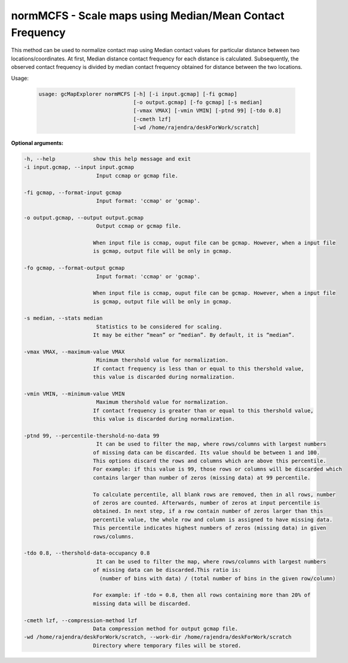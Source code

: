 normMCFS - Scale maps using Median/Mean Contact Frequency
---------------------------------------------------------

This method can be used to normalize contact map using Median contact values
for particular distance between two locations/coordinates. At first, Median
distance contact frequency for each distance is calculated. Subsequently,
the observed contact frequency is divided by median contact frequency obtained
for distance between the two locations.

Usage:

  .. code-block:: bash

    usage: gcMapExplorer normMCFS [-h] [-i input.gcmap] [-fi gcmap]
                                  [-o output.gcmap] [-fo gcmap] [-s median]
                                  [-vmax VMAX] [-vmin VMIN] [-ptnd 99] [-tdo 0.8]
                                  [-cmeth lzf]
                                  [-wd /home/rajendra/deskForWork/scratch]




**Optional arguments:**

.. code-block:: bash

  -h, --help            show this help message and exit
  -i input.gcmap, --input input.gcmap
                         Input ccmap or gcmap file.

  -fi gcmap, --format-input gcmap
                         Input format: 'ccmap' or 'gcmap'.

  -o output.gcmap, --output output.gcmap
                         Output ccmap or gcmap file.

                        When input file is ccmap, ouput file can be gcmap. However, when a input file
                        is gcmap, output file will be only in gcmap.

  -fo gcmap, --format-output gcmap
                         Input format: 'ccmap' or 'gcmap'.

                        When input file is ccmap, ouput file can be gcmap. However, when a input file
                        is gcmap, output file will be only in gcmap.

  -s median, --stats median
                         Statistics to be considered for scaling.
                        It may be either “mean” or “median”. By default, it is “median”.

  -vmax VMAX, --maximum-value VMAX
                         Minimum thershold value for normalization.
                        If contact frequency is less than or equal to this thershold value,
                        this value is discarded during normalization.

  -vmin VMIN, --minimum-value VMIN
                         Maximum thershold value for normalization.
                        If contact frequency is greater than or equal to this thershold value,
                        this value is discarded during normalization.

  -ptnd 99, --percentile-thershold-no-data 99
                         It can be used to filter the map, where rows/columns with largest numbers
                        of missing data can be discarded. Its value should be between 1 and 100.
                        This options discard the rows and columns which are above this percentile.
                        For example: if this value is 99, those rows or columns will be discarded which
                        contains larger than number of zeros (missing data) at 99 percentile.

                        To calculate percentile, all blank rows are removed, then in all rows, number
                        of zeros are counted. Afterwards, number of zeros at input percentile is
                        obtained. In next step, if a row contain number of zeros larger than this
                        percentile value, the whole row and column is assigned to have missing data.
                        This percentile indicates highest numbers of zeros (missing data) in given
                        rows/columns.

  -tdo 0.8, --thershold-data-occupancy 0.8
                         It can be used to filter the map, where rows/columns with largest numbers
                        of missing data can be discarded.This ratio is:
                          (number of bins with data) / (total number of bins in the given row/column)

                        For example: if -tdo = 0.8, then all rows containing more than 20% of
                        missing data will be discarded.

  -cmeth lzf, --compression-method lzf
                        Data compression method for output gcmap file.
  -wd /home/rajendra/deskForWork/scratch, --work-dir /home/rajendra/deskForWork/scratch
                        Directory where temporary files will be stored.
